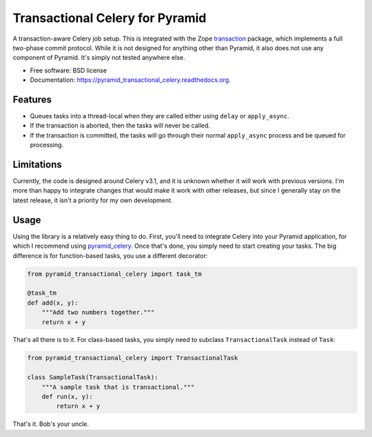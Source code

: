 ================================
Transactional Celery for Pyramid
================================

.. image:: https://badge.fury.io/py/pyramid_transactional_celery.png
    :target: http://badge.fury.io/py/pyramid_transactional_celery

.. image:: https://travis-ci.org/petrilli/pyramid_transactional_celery.png?branch=master
        :target: https://travis-ci.org/petrilli/pyramid_transactional_celery

.. image:: https://pypip.in/d/pyramid_transactional_celery/badge.png
        :target: https://pypi.python.org/pypi/pyramid_transactional_celery


A transaction-aware Celery job setup. This is integrated with the Zope
transaction_ package, which implements a full two-phase commit protocol.
While it is not designed for anything other than Pyramid, it also does not
use any component of Pyramid. It's simply not tested anywhere else.

* Free software: BSD license
* Documentation: https://pyramid_transactional_celery.readthedocs.org.

.. _transaction: https://pypi.python.org/pypi/transaction

Features
--------

* Queues tasks into a thread-local when they are called either using ``delay``
  or ``apply_async``.
* If the transaction is aborted, then the tasks will never be called.
* If the transaction is committed, the tasks will go through their normal
  ``apply_async`` process and be queued for processing.


Limitations
-----------

Currently, the code is designed around Celery v3.1, and it is unknown whether
it will work with previous versions.  I'm more than happy to integrate changes
that would make it work with other releases, but since I generally stay on
the latest release, it isn't a priority for my own development.


Usage
-----

Using the library is a relatively easy thing to do. First, you'll need to
integrate Celery into your Pyramid application, for which I recommend using
pyramid_celery_. Once that's done, you simply need to start creating your
tasks. The big difference is for function-based tasks, you use a different
decorator:

.. code-block:: python

    from pyramid_transactional_celery import task_tm

    @task_tm
    def add(x, y):
        """Add two numbers together."""
        return x + y

That's all there is to it. For class-based tasks, you simply need to
subclass ``TransactionalTask`` instead of ``Task``:

.. code-block:: python

    from pyramid_transactional_celery import TransactionalTask

    class SampleTask(TransactionalTask):
        """A sample task that is transactional."""
        def run(x, y):
            return x + y

That's it. Bob's your uncle.

.. _pyramid_celery: https://pypi.python.org/pypi/pyramid_celery/
